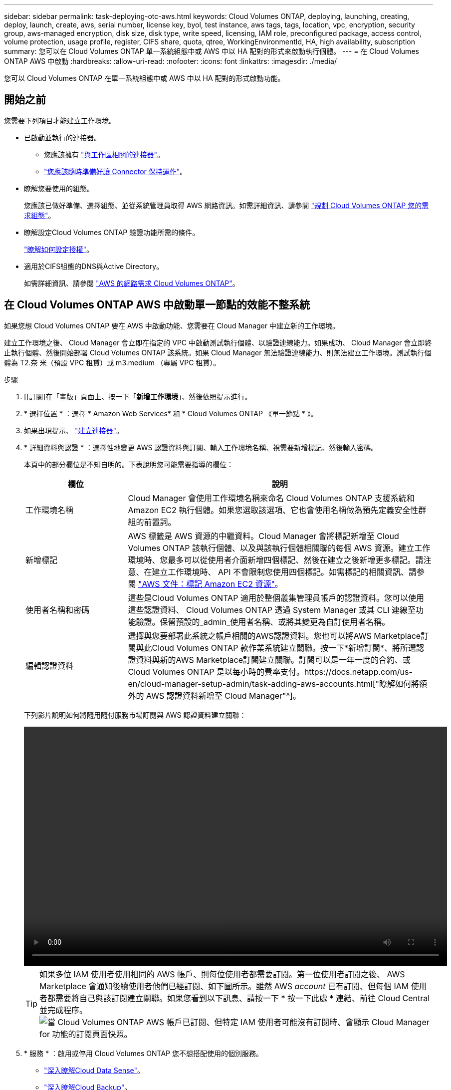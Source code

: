 ---
sidebar: sidebar 
permalink: task-deploying-otc-aws.html 
keywords: Cloud Volumes ONTAP, deploying, launching, creating, deploy, launch, create, aws, serial number, license key, byol, test instance, aws tags, tags, location, vpc, encryption, security group, aws-managed encryption, disk size, disk type, write speed, licensing, IAM role, preconfigured package, access control, volume protection, usage profile, register, CIFS share, quota, qtree, WorkingEnvironmentId, HA, high availability, subscription 
summary: 您可以在 Cloud Volumes ONTAP 單一系統組態中或 AWS 中以 HA 配對的形式來啟動執行個體。 
---
= 在 Cloud Volumes ONTAP AWS 中啟動
:hardbreaks:
:allow-uri-read: 
:nofooter: 
:icons: font
:linkattrs: 
:imagesdir: ./media/


[role="lead"]
您可以 Cloud Volumes ONTAP 在單一系統組態中或 AWS 中以 HA 配對的形式啟動功能。



== 開始之前

您需要下列項目才能建立工作環境。

[[licensing]]
* 已啟動並執行的連接器。
+
** 您應該擁有 https://docs.netapp.com/us-en/cloud-manager-setup-admin/task-creating-connectors-aws.html["與工作區相關的連接器"^]。
** https://docs.netapp.com/us-en/cloud-manager-setup-admin/concept-connectors.html["您應該隨時準備好讓 Connector 保持運作"^]。


* 瞭解您要使用的組態。
+
您應該已做好準備、選擇組態、並從系統管理員取得 AWS 網路資訊。如需詳細資訊、請參閱 link:task-planning-your-config.html["規劃 Cloud Volumes ONTAP 您的需求組態"]。

* 瞭解設定Cloud Volumes ONTAP 驗證功能所需的條件。
+
link:task-set-up-licensing-aws.html["瞭解如何設定授權"]。

* 適用於CIFS組態的DNS與Active Directory。
+
如需詳細資訊、請參閱 link:reference-networking-aws.html["AWS 的網路需求 Cloud Volumes ONTAP"]。





== 在 Cloud Volumes ONTAP AWS 中啟動單一節點的效能不整系統

如果您想 Cloud Volumes ONTAP 要在 AWS 中啟動功能、您需要在 Cloud Manager 中建立新的工作環境。

建立工作環境之後、 Cloud Manager 會立即在指定的 VPC 中啟動測試執行個體、以驗證連線能力。如果成功、 Cloud Manager 會立即終止執行個體、然後開始部署 Cloud Volumes ONTAP 該系統。如果 Cloud Manager 無法驗證連線能力、則無法建立工作環境。測試執行個體為 T2.奈 米（預設 VPC 租賃）或 m3.medium （專屬 VPC 租賃）。

.步驟
. [[訂閱]在「畫版」頁面上、按一下「*新增工作環境*」、然後依照提示進行。
. * 選擇位置 * ：選擇 * Amazon Web Services* 和 * Cloud Volumes ONTAP 《單一節點 * 》。
. 如果出現提示、 https://docs.netapp.com/us-en/cloud-manager-setup-admin/task-creating-connectors-aws.html["建立連接器"^]。
. * 詳細資料與認證 * ：選擇性地變更 AWS 認證資料與訂閱、輸入工作環境名稱、視需要新增標記、然後輸入密碼。
+
本頁中的部分欄位是不知自明的。下表說明您可能需要指導的欄位：

+
[cols="25,75"]
|===
| 欄位 | 說明 


| 工作環境名稱 | Cloud Manager 會使用工作環境名稱來命名 Cloud Volumes ONTAP 支援系統和 Amazon EC2 執行個體。如果您選取該選項、它也會使用名稱做為預先定義安全性群組的前置詞。 


| 新增標記 | AWS 標籤是 AWS 資源的中繼資料。Cloud Manager 會將標記新增至 Cloud Volumes ONTAP 該執行個體、以及與該執行個體相關聯的每個 AWS 資源。建立工作環境時、您最多可以從使用者介面新增四個標記、然後在建立之後新增更多標記。請注意、在建立工作環境時、 API 不會限制您使用四個標記。如需標記的相關資訊、請參閱 https://docs.aws.amazon.com/AWSEC2/latest/UserGuide/Using_Tags.html["AWS 文件：標記 Amazon EC2 資源"^]。 


| 使用者名稱和密碼 | 這些是Cloud Volumes ONTAP 適用於整個叢集管理員帳戶的認證資料。您可以使用這些認證資料、 Cloud Volumes ONTAP 透過 System Manager 或其 CLI 連線至功能驗證。保留預設的_admin_使用者名稱、或將其變更為自訂使用者名稱。 


| 編輯認證資料 | 選擇與您要部署此系統之帳戶相關的AWS認證資料。您也可以將AWS Marketplace訂閱與此Cloud Volumes ONTAP 款作業系統建立關聯。按一下*新增訂閱*、將所選認證資料與新的AWS Marketplace訂閱建立關聯。訂閱可以是一年一度的合約、或Cloud Volumes ONTAP 是以每小時的費率支付。https://docs.netapp.com/us-en/cloud-manager-setup-admin/task-adding-aws-accounts.html["瞭解如何將額外的 AWS 認證資料新增至 Cloud Manager"^]。 
|===
+
下列影片說明如何將隨用隨付服務市場訂閱與 AWS 認證資料建立關聯：

+
video::video_subscribing_aws.mp4[width=848,height=480]
+

TIP: 如果多位 IAM 使用者使用相同的 AWS 帳戶、則每位使用者都需要訂閱。第一位使用者訂閱之後、 AWS Marketplace 會通知後續使用者他們已經訂閱、如下圖所示。雖然 AWS _account_ 已有訂閱、但每個 IAM 使用者都需要將自己與該訂閱建立關聯。如果您看到以下訊息、請按一下 * 按一下此處 * 連結、前往 Cloud Central 並完成程序。image:screenshot_aws_marketplace.gif["當 Cloud Volumes ONTAP AWS 帳戶已訂閱、但特定 IAM 使用者可能沒有訂閱時、會顯示 Cloud Manager for 功能的訂閱頁面快照。"]

. * 服務 * ：啟用或停用 Cloud Volumes ONTAP 您不想搭配使用的個別服務。
+
** https://docs.netapp.com/us-en/cloud-manager-data-sense/concept-cloud-compliance.html["深入瞭解Cloud Data Sense"^]。
** https://docs.netapp.com/us-en/cloud-manager-backup-restore/concept-backup-to-cloud.html["深入瞭解Cloud Backup"^]。
** https://docs.netapp.com/us-en/cloud-manager-monitoring/concept-monitoring.html["深入瞭解監控"^]。


. *位置與連線*：輸入您在中記錄的網路資訊 link:task-planning-your-config.html#aws-network-information-worksheet["AWS工作表"]。
+
如果您有 AWS Outpost 、 Cloud Volumes ONTAP 您可以選擇 Outpost VPC 、在該 Outpost 中部署單一節點的一套系統。體驗與 AWS 中的任何其他 VPC 相同。

+
下圖顯示已填寫的頁面：

+
image:screenshot_cot_vpc.gif["螢幕擷取畫面：顯示已填寫的 VPC 頁面、以供新 Cloud Volumes ONTAP 的執行個體使用。"]

. * 資料加密 * ：不選擇資料加密或 AWS 管理的加密。
+
對於 AWS 管理的加密、您可以從帳戶或其他 AWS 帳戶中選擇不同的客戶主金鑰（ CMK ）。

+

TIP: 建立 Cloud Volumes ONTAP 一套系統後、您無法變更 AWS 資料加密方法。

+
link:task-setting-up-kms.html["瞭解如何設定 AWS KMS for Cloud Volumes ONTAP the 功能"]。

+
link:concept-security.html#encryption-of-data-at-rest["深入瞭解支援的加密技術"]。

. *充電方法與NSS帳戶*：指定您要搭配此系統使用的收費選項、然後指定NetApp支援網站帳戶。
+
** link:concept-licensing.html["深入瞭Cloud Volumes ONTAP 解適用於此功能的授權選項"]。
** link:task-set-up-licensing-aws.html["瞭解如何設定授權"]。


. *《*》（僅限AWS Marketplace年度合約）：請檢閱預設組態、然後按一下*「Continue」（繼續）*或按一下*「Change Configuration」（變更組態）*以選取您自己的組態。Cloud Volumes ONTAP
+
如果您保留預設組態、則只需指定一個Volume、然後檢閱並核准組態。

. *預先設定的套件*：選取其中一個套件以快速啟動Cloud Volumes ONTAP 功能、或按一下*變更組態*以選取您自己的組態。
+
如果您選擇其中一個套件、則只需指定一個Volume、然後檢閱並核准組態。

. * IAM角色*：最好保留預設選項、讓Cloud Manager為您建立角色。
+
如果您偏好使用自己的原則、就必須符合 link:task-set-up-iam-roles.html["有關節點的原則要求 Cloud Volumes ONTAP"]。

. *授權*：視Cloud Volumes ONTAP 需要變更此版本、並選取執行個體類型和執行個體租賃。
+

NOTE: 如果所選版本有較新的發行候選版本、一般可用度或修補程式版本、 Cloud Manager 會在建立工作環境時、將系統更新至該版本。例如、如果您選擇Cloud Volumes ONTAP 了「更新」功能、就會進行更新。更新不會從一個版本發生到另一個版本、例如從 9.6 到 9.7 。

. *基礎儲存資源*：選擇磁碟類型、設定基礎儲存設備、然後選擇是否要啟用資料分層。
+
請注意下列事項：

+
** 磁碟類型適用於初始磁碟區（和Aggregate）。您可以為後續磁碟區（和Aggregate）選擇不同的磁碟類型。
** 如果您選擇GP3或IO1磁碟、Cloud Manager會使用AWS中的彈性磁碟區功能、視需要自動增加基礎儲存磁碟容量。您可以根據儲存需求來選擇初始容量、Cloud Volumes ONTAP 並在部署完畢後加以修改。 link:concept-aws-elastic-volumes.html["深入瞭解AWS對彈性磁碟區的支援"]。
** 如果您選擇gp2或ST1磁碟、則可以針對初始Aggregate中的所有磁碟、以及使用Simple Provisioning選項時Cloud Manager所建立的任何其他Aggregate、選取磁碟大小。您可以使用進階配置選項、建立使用不同磁碟大小的集合體。
** 您可以在建立或編輯磁碟區時、選擇特定的磁碟區分層原則。
** 如果停用資料分層、您可以在後續的 Aggregate 上啟用。
+
link:concept-data-tiering.html["瞭解資料分層的運作方式"]。



. * 寫入速度與 WORM * ：選擇 * 正常 * 或 * 高速 * 寫入速度、並視需要啟動一次寫入、多次讀取（ WORM ）儲存設備。
+
link:concept-write-speed.html["深入瞭解寫入速度"]。

+
如果啟用雲端備份或啟用資料分層、則無法啟用WORM。

+
link:concept-worm.html["深入瞭解 WORM 儲存設備"]。

. * 建立 Volume * ：輸入新磁碟區的詳細資料、或按一下 * 跳過 * 。
+
link:concept-client-protocols.html["瞭解支援的用戶端傳輸協定和版本"]。

+
本頁中的部分欄位是不知自明的。下表說明您可能需要指導的欄位：

+
[cols="25,75"]
|===
| 欄位 | 說明 


| 尺寸 | 您可以輸入的最大大小、主要取決於您是否啟用精簡配置、這可讓您建立比目前可用實體儲存容量更大的磁碟區。 


| 存取控制（僅適用於 NFS ） | 匯出原則會定義子網路中可存取磁碟區的用戶端。根據預設、 Cloud Manager 會輸入一個值、讓您存取子網路中的所有執行個體。 


| 權限與使用者 / 群組（僅限 CIFS ） | 這些欄位可讓您控制使用者和群組（也稱為存取控制清單或 ACL ）的共用存取層級。您可以指定本機或網域 Windows 使用者或群組、或 UNIX 使用者或群組。如果您指定網域 Windows 使用者名稱、則必須使用網域 \ 使用者名稱格式來包含使用者的網域。 


| Snapshot 原則 | Snapshot 複製原則會指定自動建立的 NetApp Snapshot 複本的頻率和數量。NetApp Snapshot 複本是一種不影響效能的時間點檔案系統映像、需要最少的儲存容量。您可以選擇預設原則或無。您可以針對暫時性資料選擇「無」：例如、 Microsoft SQL Server 的 Tempdb 。 


| 進階選項（僅適用於 NFS ） | 為磁碟區選取 NFS 版本： NFSv3 或 NFSv3 。 


| 啟動器群組和 IQN （僅適用於 iSCSI ） | iSCSI 儲存目標稱為 LUN （邏輯單元）、以標準區塊裝置的形式呈現給主機。啟動器群組是 iSCSI 主機節點名稱的表格、可控制哪些啟動器可存取哪些 LUN 。iSCSI 目標可透過標準乙太網路介面卡（ NIC ）、 TCP 卸載引擎（ TOE ）卡（含軟體啟動器）、整合式網路介面卡（ CNA ）或專用主機匯流排介面卡（ HBA ）連線至網路、並由 iSCSI 合格名稱（ IQN ）識別。建立 iSCSI Volume 時、 Cloud Manager 會自動為您建立 LUN 。我們只要在每個磁碟區建立一個 LUN 、就能輕鬆完成工作、因此不需要管理。建立磁碟區之後、 link:task-connect-lun.html["使用 IQN 從主機連線至 LUN"]。 
|===
+
下圖顯示 CIFS 傳輸協定的「 Volume 」（磁碟區）頁面：

+
image:screenshot_cot_vol.gif["螢幕擷取畫面：顯示針對 Cloud Volumes ONTAP 某個實例填寫的 Volume 頁面。"]

. * CIFS 設定 * ：如果您選擇 CIFS 傳輸協定、請設定 CIFS 伺服器。
+
[cols="25,75"]
|===
| 欄位 | 說明 


| DNS 主要和次要 IP 位址 | 提供 CIFS 伺服器名稱解析的 DNS 伺服器 IP 位址。列出的 DNS 伺服器必須包含所需的服務位置記錄（ SRV), 才能找到 CIFS 伺服器要加入之網域的 Active Directory LDAP 伺服器和網域控制器。 


| 要加入的 Active Directory 網域 | 您要 CIFS 伺服器加入之 Active Directory （ AD ）網域的 FQDN 。 


| 授權加入網域的認證資料 | 具有足夠權限的 Windows 帳戶名稱和密碼、可將電腦新增至 AD 網域內的指定組織單位（ OU ）。 


| CIFS 伺服器 NetBios 名稱 | AD 網域中唯一的 CIFS 伺服器名稱。 


| 組織單位 | AD 網域中與 CIFS 伺服器相關聯的組織單位。預設值為「 CN= 電腦」。如果您將 AWS 託管 Microsoft AD 設定為 AD 伺服器 Cloud Volumes ONTAP 以供使用、您應該在此欄位中輸入 * OID=computers,O=corp* 。 


| DNS 網域 | 適用於整個儲存虛擬 Cloud Volumes ONTAP 機器（ SVM ）的 DNS 網域。在大多數情況下、網域與 AD 網域相同。 


| NTP 伺服器 | 選擇 * 使用 Active Directory 網域 * 來使用 Active Directory DNS 設定 NTP 伺服器。如果您需要使用不同的位址來設定 NTP 伺服器、則應該使用 API 。請參閱 https://docs.netapp.com/us-en/cloud-manager-automation/index.html["Cloud Manager自動化文件"^] 以取得詳細資料。請注意、您只能在建立CIFS伺服器時設定NTP伺服器。您建立CIFS伺服器之後、就無法進行設定。 
|===
. * 使用率設定檔、磁碟類型及分層原則 * ：視需要選擇是否要啟用儲存效率功能、並編輯磁碟區分層原則。
+
如需詳細資訊、請參閱 link:task-planning-your-config.html#choosing-a-volume-usage-profile["瞭解 Volume 使用量設定檔"] 和 link:concept-data-tiering.html["資料分層總覽"]。

. * 審查與核准 * ：檢閱並確認您的選擇。
+
.. 檢閱組態的詳細資料。
.. 按一下 * 更多資訊 * 以檢閱 Cloud Manager 將購買的支援與 AWS 資源詳細資料。
.. 選取「 * 我瞭解 ... * 」核取方塊。
.. 按一下「 * 執行 * 」。




Cloud Manager 會啟動 Cloud Volumes ONTAP 此功能。您可以追蹤時間表的進度。

如果您在啟動 Cloud Volumes ONTAP 該實例時遇到任何問題、請檢閱故障訊息。您也可以選取工作環境、然後按一下重新建立環境。

如需其他協助、請前往 https://mysupport.netapp.com/site/products/all/details/cloud-volumes-ontap/guideme-tab["NetApp Cloud Volumes ONTAP 支援"^]。

.完成後
* 如果您已配置 CIFS 共用區、請授予使用者或群組檔案和資料夾的權限、並確認這些使用者可以存取共用區並建立檔案。
* 如果您要將配額套用至磁碟區、請使用 System Manager 或 CLI 。
+
配額可讓您限制或追蹤使用者、群組或 qtree 所使用的磁碟空間和檔案數量。





== 在 Cloud Volumes ONTAP AWS 中啟動一個「叢集 HA 配對」

如果您想要在 Cloud Volumes ONTAP AWS 中啟動一個「叢集 HA 配對」、就必須在 Cloud Manager 中建立 HA 工作環境。

目前 AWS out貼 文不支援 HA 配對。

建立工作環境之後、 Cloud Manager 會立即在指定的 VPC 中啟動測試執行個體、以驗證連線能力。如果成功、 Cloud Manager 會立即終止執行個體、然後開始部署 Cloud Volumes ONTAP 該系統。如果 Cloud Manager 無法驗證連線能力、則無法建立工作環境。測試執行個體為 T2.奈 米（預設 VPC 租賃）或 m3.medium （專屬 VPC 租賃）。

.步驟
. 在「畫版」頁面上、按一下「 * 新增工作環境 * 」、然後依照提示進行。
. * 選擇位置 * ：選擇 * Amazon Web Services* 和 * Cloud Volumes ONTAP 《單一節點 * 》。
. * 詳細資料與認證 * ：選擇性地變更 AWS 認證資料與訂閱、輸入工作環境名稱、視需要新增標記、然後輸入密碼。
+
本頁中的部分欄位是不知自明的。下表說明您可能需要指導的欄位：

+
[cols="25,75"]
|===
| 欄位 | 說明 


| 工作環境名稱 | Cloud Manager 會使用工作環境名稱來命名 Cloud Volumes ONTAP 支援系統和 Amazon EC2 執行個體。如果您選取該選項、它也會使用名稱做為預先定義安全性群組的前置詞。 


| 新增標記 | AWS 標籤是 AWS 資源的中繼資料。Cloud Manager 會將標記新增至 Cloud Volumes ONTAP 該執行個體、以及與該執行個體相關聯的每個 AWS 資源。建立工作環境時、您最多可以從使用者介面新增四個標記、然後在建立之後新增更多標記。請注意、在建立工作環境時、 API 不會限制您使用四個標記。如需標記的相關資訊、請參閱 https://docs.aws.amazon.com/AWSEC2/latest/UserGuide/Using_Tags.html["AWS 文件：標記 Amazon EC2 資源"^]。 


| 使用者名稱和密碼 | 這些是Cloud Volumes ONTAP 適用於整個叢集管理員帳戶的認證資料。您可以使用這些認證資料、 Cloud Volumes ONTAP 透過 System Manager 或其 CLI 連線至功能驗證。保留預設的_admin_使用者名稱、或將其變更為自訂使用者名稱。 


| 編輯認證資料 | 選擇 AWS 認證資料和市場訂閱、以搭配此 Cloud Volumes ONTAP 款功能系統使用。按一下*新增訂閱*、將所選認證資料與新的AWS Marketplace訂閱建立關聯。訂閱可以是一年一度的合約、或Cloud Volumes ONTAP 是以每小時的費率支付。如果直接向NetApp（BYOL）購買授權、則無需訂閱AWS。https://docs.netapp.com/us-en/cloud-manager-setup-admin/task-adding-aws-accounts.html["瞭解如何將額外的 AWS 認證資料新增至 Cloud Manager"^]。 
|===
+
下列影片說明如何將隨用隨付服務市場訂閱與 AWS 認證資料建立關聯：

+
video::video_subscribing_aws.mp4[width=848,height=480]
+

TIP: 如果多位 IAM 使用者使用相同的 AWS 帳戶、則每位使用者都需要訂閱。第一位使用者訂閱之後、 AWS Marketplace 會通知後續使用者他們已經訂閱、如下圖所示。雖然 AWS _account_ 已有訂閱、但每個 IAM 使用者都需要將自己與該訂閱建立關聯。如果您看到以下訊息、請按一下 * 按一下此處 * 連結、前往 Cloud Central 並完成程序。image:screenshot_aws_marketplace.gif["當 Cloud Volumes ONTAP AWS 帳戶已訂閱、但特定 IAM 使用者可能沒有訂閱時、會顯示 Cloud Manager for 功能的訂閱頁面快照。"]

. * 服務 * ：讓服務保持啟用或停用您不想搭配 Cloud Volumes ONTAP 此作業系統使用的個別服務。
+
** https://docs.netapp.com/us-en/cloud-manager-data-sense/concept-cloud-compliance.html["深入瞭解Cloud Data Sense"^]。
** https://docs.netapp.com/us-en/cloud-manager-backup-restore/task-backup-to-s3.html["深入瞭解Cloud Backup"^]。
** https://docs.netapp.com/us-en/cloud-manager-monitoring/concept-monitoring.html["深入瞭解監控"^]。


. * HA 部署模式 * ：選擇 HA 組態。
+
如需部署模型的總覽、請參閱 link:concept-ha.html["適用於 AWS 的 HA Cloud Volumes ONTAP"]。

. * 地區與 VPC* ：輸入您在 AWS 工作表中記錄的網路資訊。
+
下圖顯示為多個 AZ 組態填寫的頁面：

+
image:screenshot_cot_vpc_ha.gif["螢幕擷取畫面：顯示針對 HA 組態所填寫的 VPC 頁面。每個執行個體都會選取不同的可用度區域。"]

. * 連線能力與 SSH 驗證 * ：選擇 HA 配對與中介器的連線方法。
. * 浮動 IPS* ：如果您選擇多個 AZs 、請指定浮動 IP 位址。
+
該地區所有 VPC 的 IP 位址必須位於 CIDR 區塊之外。如需其他詳細資料、請參閱 link:reference-networking-aws.html#aws-networking-requirements-for-cloud-volumes-ontap-ha-in-multiple-azs["AWS 在 Cloud Volumes ONTAP 多個 AZs 中的功能需求"]。

. * 路由表 * ：如果您選擇多個 AZs 、請選取應包含浮動 IP 位址路由的路由表。
+
如果您有多個路由表、請務必選取正確的路由表。否則、部分用戶端可能無法存取 Cloud Volumes ONTAP 此功能配對。如需路由表的詳細資訊、請參閱 http://docs.aws.amazon.com/AmazonVPC/latest/UserGuide/VPC_Route_Tables.html["AWS 文件：路由表"^]。

. * 資料加密 * ：不選擇資料加密或 AWS 管理的加密。
+
對於 AWS 管理的加密、您可以從帳戶或其他 AWS 帳戶中選擇不同的客戶主金鑰（ CMK ）。

+

TIP: 建立 Cloud Volumes ONTAP 一套系統後、您無法變更 AWS 資料加密方法。

+
link:task-setting-up-kms.html["瞭解如何設定 AWS KMS for Cloud Volumes ONTAP the 功能"]。

+
link:concept-security.html#encryption-of-data-at-rest["深入瞭解支援的加密技術"]。

. *充電方法與NSS帳戶*：指定您要搭配此系統使用的收費選項、然後指定NetApp支援網站帳戶。
+
** link:concept-licensing.html["深入瞭Cloud Volumes ONTAP 解適用於此功能的授權選項"]。
** link:task-set-up-licensing-aws.html["瞭解如何設定授權"]。


. *《*》（僅限AWS Marketplace年度合約）：請檢閱預設組態、然後按一下*「Continue」（繼續）*或按一下*「Change Configuration」（變更組態）*以選取您自己的組態。Cloud Volumes ONTAP
+
如果您保留預設組態、則只需指定一個Volume、然後檢閱並核准組態。

. *預先設定的套件*（僅限每小時或BYOL）：選取其中一個套件以快速啟動Cloud Volumes ONTAP 功能、或按一下*變更組態*以選取您自己的組態。
+
如果您選擇其中一個套件、則只需指定一個Volume、然後檢閱並核准組態。

. * IAM角色*：最好保留預設選項、讓Cloud Manager為您建立角色。
+
如果您偏好使用自己的原則、就必須符合 link:task-set-up-iam-roles.html["有關節點和 HA 中介器的原則要求 Cloud Volumes ONTAP"]。

. *授權*：視Cloud Volumes ONTAP 需要變更此版本、並選取執行個體類型和執行個體租賃。
+

NOTE: 如果所選版本有較新的發行候選版本、一般可用度或修補程式版本、 Cloud Manager 會在建立工作環境時、將系統更新至該版本。例如、如果您選擇Cloud Volumes ONTAP 了「更新」功能、就會進行更新。更新不會從一個版本發生到另一個版本、例如從 9.6 到 9.7 。

. *基礎儲存資源*：選擇磁碟類型、設定基礎儲存設備、然後選擇是否要啟用資料分層。
+
請注意下列事項：

+
** 磁碟類型適用於初始磁碟區（和Aggregate）。您可以為後續磁碟區（和Aggregate）選擇不同的磁碟類型。
** 如果您選擇GP3或IO1磁碟、Cloud Manager會使用AWS中的彈性磁碟區功能、視需要自動增加基礎儲存磁碟容量。您可以根據儲存需求來選擇初始容量、Cloud Volumes ONTAP 並在部署完畢後加以修改。 link:concept-aws-elastic-volumes.html["深入瞭解AWS對彈性磁碟區的支援"]。
** 如果您選擇gp2或ST1磁碟、則可以針對初始Aggregate中的所有磁碟、以及使用Simple Provisioning選項時Cloud Manager所建立的任何其他Aggregate、選取磁碟大小。您可以使用進階配置選項、建立使用不同磁碟大小的集合體。
** 您可以在建立或編輯磁碟區時、選擇特定的磁碟區分層原則。
** 如果停用資料分層、您可以在後續的 Aggregate 上啟用。
+
link:concept-data-tiering.html["瞭解資料分層的運作方式"]。



. * 寫入速度與 WORM * ：選擇 * 正常 * 或 * 高速 * 寫入速度、並視需要啟動一次寫入、多次讀取（ WORM ）儲存設備。
+
link:concept-write-speed.html["深入瞭解寫入速度"]。

+
如果啟用雲端備份或啟用資料分層、則無法啟用WORM。

+
link:concept-worm.html["深入瞭解 WORM 儲存設備"]。

. * 建立 Volume * ：輸入新磁碟區的詳細資料、或按一下 * 跳過 * 。
+
link:concept-client-protocols.html["瞭解支援的用戶端傳輸協定和版本"]。

+
本頁中的部分欄位是不知自明的。下表說明您可能需要指導的欄位：

+
[cols="25,75"]
|===
| 欄位 | 說明 


| 尺寸 | 您可以輸入的最大大小、主要取決於您是否啟用精簡配置、這可讓您建立比目前可用實體儲存容量更大的磁碟區。 


| 存取控制（僅適用於 NFS ） | 匯出原則會定義子網路中可存取磁碟區的用戶端。根據預設、 Cloud Manager 會輸入一個值、讓您存取子網路中的所有執行個體。 


| 權限與使用者 / 群組（僅限 CIFS ） | 這些欄位可讓您控制使用者和群組（也稱為存取控制清單或 ACL ）的共用存取層級。您可以指定本機或網域 Windows 使用者或群組、或 UNIX 使用者或群組。如果您指定網域 Windows 使用者名稱、則必須使用網域 \ 使用者名稱格式來包含使用者的網域。 


| Snapshot 原則 | Snapshot 複製原則會指定自動建立的 NetApp Snapshot 複本的頻率和數量。NetApp Snapshot 複本是一種不影響效能的時間點檔案系統映像、需要最少的儲存容量。您可以選擇預設原則或無。您可以針對暫時性資料選擇「無」：例如、 Microsoft SQL Server 的 Tempdb 。 


| 進階選項（僅適用於 NFS ） | 為磁碟區選取 NFS 版本： NFSv3 或 NFSv3 。 


| 啟動器群組和 IQN （僅適用於 iSCSI ） | iSCSI 儲存目標稱為 LUN （邏輯單元）、以標準區塊裝置的形式呈現給主機。啟動器群組是 iSCSI 主機節點名稱的表格、可控制哪些啟動器可存取哪些 LUN 。iSCSI 目標可透過標準乙太網路介面卡（ NIC ）、 TCP 卸載引擎（ TOE ）卡（含軟體啟動器）、整合式網路介面卡（ CNA ）或專用主機匯流排介面卡（ HBA ）連線至網路、並由 iSCSI 合格名稱（ IQN ）識別。建立 iSCSI Volume 時、 Cloud Manager 會自動為您建立 LUN 。我們只要在每個磁碟區建立一個 LUN 、就能輕鬆完成工作、因此不需要管理。建立磁碟區之後、 link:task-connect-lun.html["使用 IQN 從主機連線至 LUN"]。 
|===
+
下圖顯示 CIFS 傳輸協定的「 Volume 」（磁碟區）頁面：

+
image:screenshot_cot_vol.gif["螢幕擷取畫面：顯示針對 Cloud Volumes ONTAP 某個實例填寫的 Volume 頁面。"]

. * CIFS 設定 * ：如果您選取 CIFS 傳輸協定、請設定 CIFS 伺服器。
+
[cols="25,75"]
|===
| 欄位 | 說明 


| DNS 主要和次要 IP 位址 | 提供 CIFS 伺服器名稱解析的 DNS 伺服器 IP 位址。列出的 DNS 伺服器必須包含所需的服務位置記錄（ SRV), 才能找到 CIFS 伺服器要加入之網域的 Active Directory LDAP 伺服器和網域控制器。 


| 要加入的 Active Directory 網域 | 您要 CIFS 伺服器加入之 Active Directory （ AD ）網域的 FQDN 。 


| 授權加入網域的認證資料 | 具有足夠權限的 Windows 帳戶名稱和密碼、可將電腦新增至 AD 網域內的指定組織單位（ OU ）。 


| CIFS 伺服器 NetBios 名稱 | AD 網域中唯一的 CIFS 伺服器名稱。 


| 組織單位 | AD 網域中與 CIFS 伺服器相關聯的組織單位。預設值為「 CN= 電腦」。如果您將 AWS 託管 Microsoft AD 設定為 AD 伺服器 Cloud Volumes ONTAP 以供使用、您應該在此欄位中輸入 * OID=computers,O=corp* 。 


| DNS 網域 | 適用於整個儲存虛擬 Cloud Volumes ONTAP 機器（ SVM ）的 DNS 網域。在大多數情況下、網域與 AD 網域相同。 


| NTP 伺服器 | 選擇 * 使用 Active Directory 網域 * 來使用 Active Directory DNS 設定 NTP 伺服器。如果您需要使用不同的位址來設定 NTP 伺服器、則應該使用 API 。請參閱 https://docs.netapp.com/us-en/cloud-manager-automation/index.html["Cloud Manager自動化文件"^] 以取得詳細資料。請注意、您只能在建立CIFS伺服器時設定NTP伺服器。您建立CIFS伺服器之後、就無法進行設定。 
|===
. * 使用率設定檔、磁碟類型及分層原則 * ：視需要選擇是否要啟用儲存效率功能、並編輯磁碟區分層原則。
+
如需詳細資訊、請參閱 link:task-planning-your-config.html#choosing-a-volume-usage-profile["瞭解 Volume 使用量設定檔"] 和 link:concept-data-tiering.html["資料分層總覽"]。

. * 審查與核准 * ：檢閱並確認您的選擇。
+
.. 檢閱組態的詳細資料。
.. 按一下 * 更多資訊 * 以檢閱 Cloud Manager 將購買的支援與 AWS 資源詳細資料。
.. 選取「 * 我瞭解 ... * 」核取方塊。
.. 按一下「 * 執行 * 」。




Cloud Manager 會啟動 Cloud Volumes ONTAP 「叢集式 HA 配對」。您可以追蹤時間表的進度。

如果您在啟動 HA 配對時遇到任何問題、請檢閱故障訊息。您也可以選取工作環境、然後按一下重新建立環境。

如需其他協助、請前往 https://mysupport.netapp.com/site/products/all/details/cloud-volumes-ontap/guideme-tab["NetApp Cloud Volumes ONTAP 支援"^]。

.完成後
* 如果您已配置 CIFS 共用區、請授予使用者或群組檔案和資料夾的權限、並確認這些使用者可以存取共用區並建立檔案。
* 如果您要將配額套用至磁碟區、請使用 System Manager 或 CLI 。
+
配額可讓您限制或追蹤使用者、群組或 qtree 所使用的磁碟空間和檔案數量。


